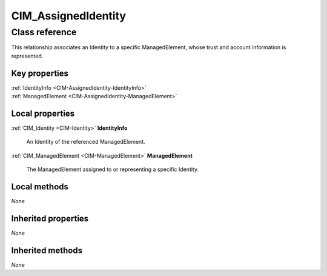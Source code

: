 .. _CIM-AssignedIdentity:

CIM_AssignedIdentity
--------------------

Class reference
===============
This relationship associates an Identity to a specific ManagedElement, whose trust and account information is represented.


Key properties
^^^^^^^^^^^^^^

| :ref:`IdentityInfo <CIM-AssignedIdentity-IdentityInfo>`
| :ref:`ManagedElement <CIM-AssignedIdentity-ManagedElement>`

Local properties
^^^^^^^^^^^^^^^^

.. _CIM-AssignedIdentity-IdentityInfo:

:ref:`CIM_Identity <CIM-Identity>` **IdentityInfo**

    An Identity of the referenced ManagedElement.

    
.. _CIM-AssignedIdentity-ManagedElement:

:ref:`CIM_ManagedElement <CIM-ManagedElement>` **ManagedElement**

    The ManagedElement assigned to or representing a specific Identity.

    

Local methods
^^^^^^^^^^^^^

*None*

Inherited properties
^^^^^^^^^^^^^^^^^^^^

*None*

Inherited methods
^^^^^^^^^^^^^^^^^

*None*

